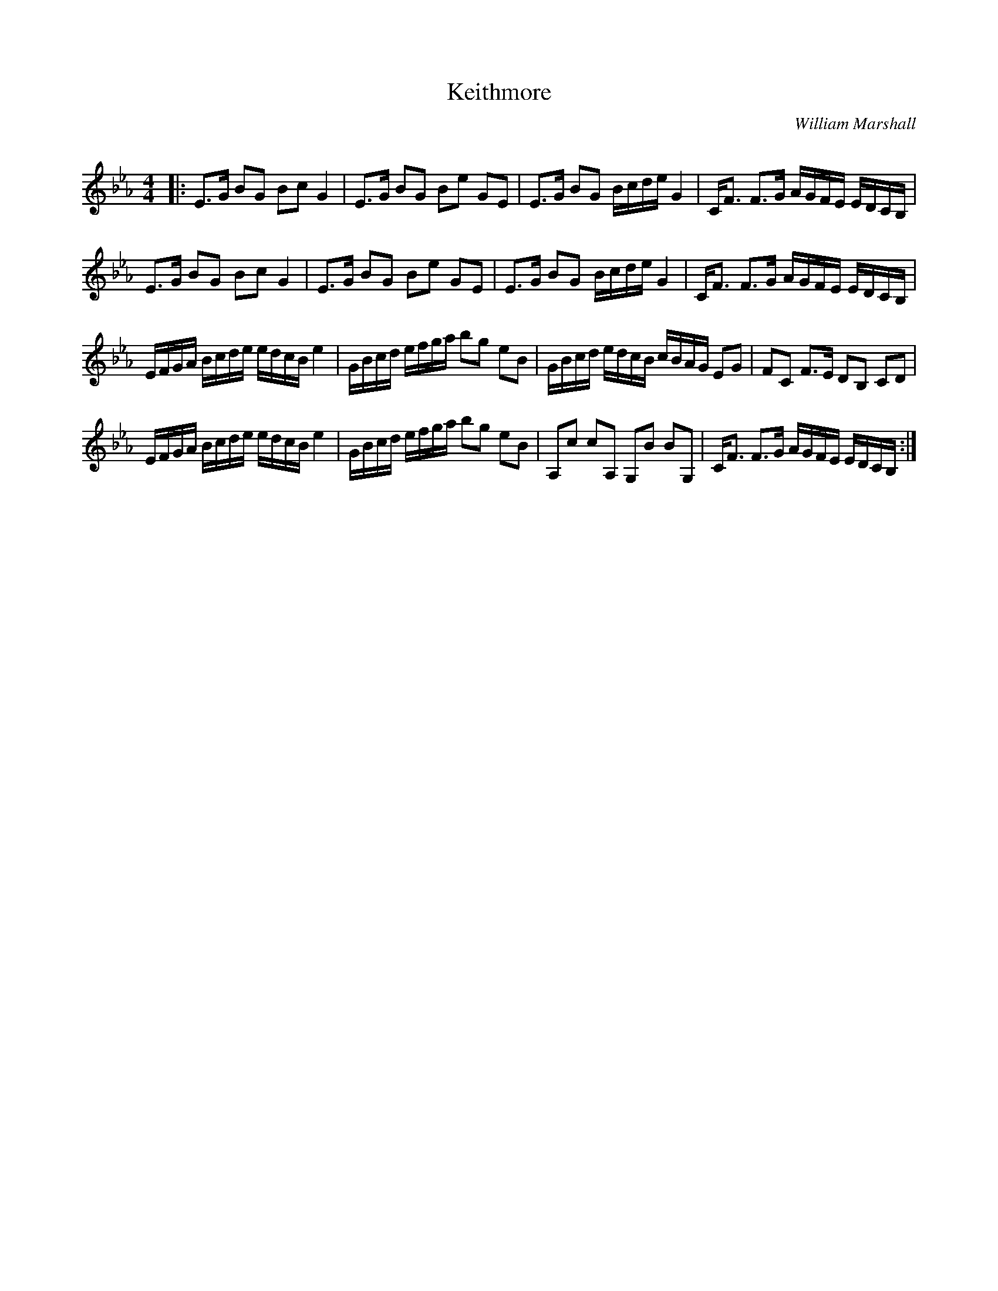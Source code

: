 X:1
T: Keithmore
C:William Marshall
R:Strathspey
Q: 128
K:Eb
M:4/4
L:1/16
|:E3G B2G2 B2c2 G4|E3G B2G2 B2e2 G2E2|E3G B2G2 Bcde G4|CF3 F3G AGFE EDCB,|
E3G B2G2 B2c2 G4|E3G B2G2 B2e2 G2E2|E3G B2G2 Bcde G4|CF3 F3G AGFE EDCB,|
EFGA Bcde edcB e4|GBcd efga b2g2 e2B2|GBcd edcB cBAG E2G2|F2C2 F3E D2B,2 C2D2|
EFGA Bcde edcB e4|GBcd efga b2g2 e2B2|A,2c2 c2A,2 G,2B2 B2G,2|CF3 F3G AGFE EDCB,:|
